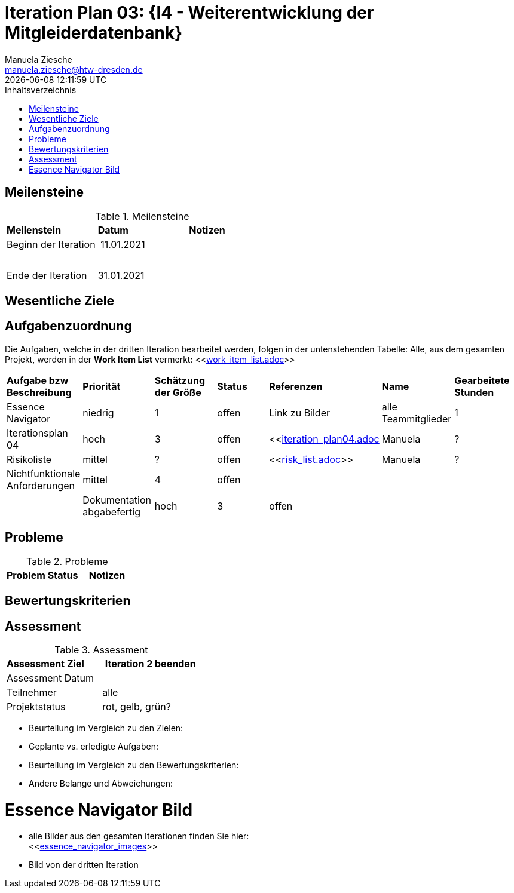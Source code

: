 = Iteration Plan 03: {I4 - Weiterentwicklung der Mitgleiderdatenbank}
Manuela Ziesche <manuela.ziesche@htw-dresden.de>
{localdatetime}
:toc: 
:toc-title: Inhaltsverzeichnis
:source-highlighter: highlightjs


== Meilensteine

.Meilensteine
|===
| *Meilenstein* | *Datum* | *Notizen*
| Beginn der Iteration | 11.01.2021 | 
| | |
| | | 
| Ende der  Iteration | 31.01.2021 |

|===

== Wesentliche Ziele




== Aufgabenzuordnung

Die Aufgaben, welche in der dritten Iteration bearbeitet werden, folgen in der untenstehenden Tabelle:
Alle, aus dem gesamten Projekt, werden in der *Work Item List* vermerkt:  <<link:work_item_list.adoc[]>>


|===
| *Aufgabe bzw Beschreibung* | *Priorität* | *Schätzung der Größe* | *Status* | *Referenzen* | *Name* | *Gearbeitete Stunden* 
| Essence Navigator | niedrig | 1 | offen | Link zu Bilder | alle Teammitglieder | 1 
| Iterationsplan 04 | hoch | 3 | offen | <<link:iteration_plan04.adoc[]| Manuela | ?
| Risikoliste | mittel | ? | offen | <<link:risk_list.adoc[]>> | Manuela | ?
| Nichtfunktionale Anforderungen | mittel | 4 | offen | | | |
|Dokumentation abgabefertig | hoch| 3 | offen | | | |
| Test Cases ausarbeiten
|===


== Probleme 

.Probleme
|===
| *Problem* | *Status* | *Notizen*
|===


== Bewertungskriterien


== Assessment

.Assessment
|===
|*Assessment Ziel* | *Iteration 2 beenden*
|Assessment Datum | 
| Teilnehmer | alle
| Projektstatus | rot, gelb, grün?
|===

- Beurteilung im Vergleich zu den Zielen:
- Geplante vs. erledigte Aufgaben:
- Beurteilung im Vergleich zu den Bewertungskriterien:
- Andere Belange und Abweichungen: 

= Essence Navigator Bild

- alle Bilder aus den gesamten Iterationen finden Sie hier: +
<<link:essence_navigator_images[]>> 

- Bild von der dritten Iteration

//image::essence_navigator_images/Essence_Navigator_Iteration03.png[]